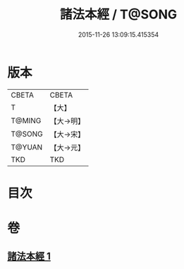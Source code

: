 #+TITLE: 諸法本經 / T@SONG
#+DATE: 2015-11-26 13:09:15.415354
* 版本
 |     CBETA|CBETA   |
 |         T|【大】     |
 |    T@MING|【大→明】   |
 |    T@SONG|【大→宋】   |
 |    T@YUAN|【大→元】   |
 |       TKD|TKD     |

* 目次
* 卷
** [[file:KR6a0059_001.txt][諸法本經 1]]
